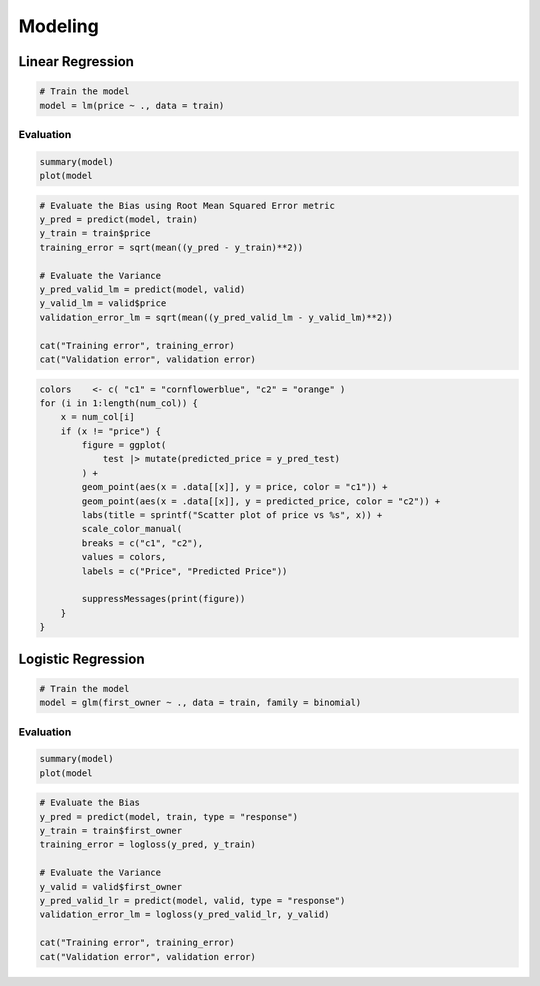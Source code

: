 =====
Modeling
=====

Linear Regression
====
.. code-block:: r

    # Train the model
    model = lm(price ~ ., data = train)

Evaluation
------------
.. code-block:: r

    summary(model)
    plot(model

.. code-block:: r

    # Evaluate the Bias using Root Mean Squared Error metric
    y_pred = predict(model, train)
    y_train = train$price
    training_error = sqrt(mean((y_pred - y_train)**2))
    
    # Evaluate the Variance
    y_pred_valid_lm = predict(model, valid)
    y_valid_lm = valid$price
    validation_error_lm = sqrt(mean((y_pred_valid_lm - y_valid_lm)**2))
    
    cat("Training error", training_error)
    cat("Validation error", validation error)

.. code-block:: r

    colors    <- c( "c1" = "cornflowerblue", "c2" = "orange" )
    for (i in 1:length(num_col)) {
        x = num_col[i]
        if (x != "price") {
            figure = ggplot(
                test |> mutate(predicted_price = y_pred_test)
            ) +
            geom_point(aes(x = .data[[x]], y = price, color = "c1")) +
            geom_point(aes(x = .data[[x]], y = predicted_price, color = "c2")) +
            labs(title = sprintf("Scatter plot of price vs %s", x)) +
            scale_color_manual( 
            breaks = c("c1", "c2"), 
            values = colors,
            labels = c("Price", "Predicted Price"))
    
            suppressMessages(print(figure))
        }
    }

Logistic Regression
====
.. code-block:: r

    # Train the model
    model = glm(first_owner ~ ., data = train, family = binomial)

Evaluation
------------
.. code-block:: r

    summary(model)
    plot(model

.. code-block:: r

    # Evaluate the Bias
    y_pred = predict(model, train, type = "response")
    y_train = train$first_owner
    training_error = logloss(y_pred, y_train)
    
    # Evaluate the Variance
    y_valid = valid$first_owner
    y_pred_valid_lr = predict(model, valid, type = "response")
    validation_error_lm = logloss(y_pred_valid_lr, y_valid)

    cat("Training error", training_error)
    cat("Validation error", validation error)
